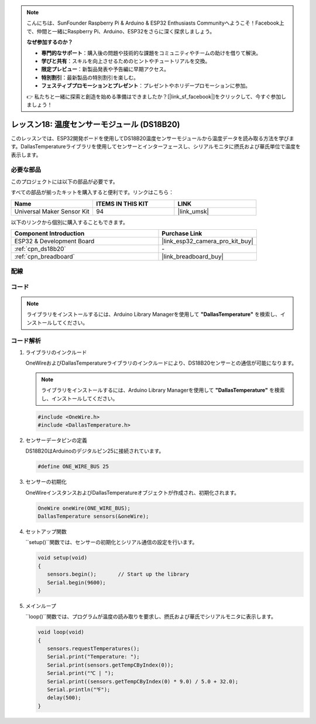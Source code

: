 .. note::

    こんにちは、SunFounder Raspberry Pi & Arduino & ESP32 Enthusiasts Communityへようこそ！Facebook上で、仲間と一緒にRaspberry Pi、Arduino、ESP32をさらに深く探求しましょう。

    **なぜ参加するのか？**

    - **専門的なサポート**：購入後の問題や技術的な課題をコミュニティやチームの助けを借りて解決。
    - **学びと共有**：スキルを向上させるためのヒントやチュートリアルを交換。
    - **限定プレビュー**：新製品発表や予告編に早期アクセス。
    - **特別割引**：最新製品の特別割引を楽しむ。
    - **フェスティブプロモーションとプレゼント**：プレゼントやホリデープロモーションに参加。

    👉 私たちと一緒に探索と創造を始める準備はできましたか？[|link_sf_facebook|]をクリックして、今すぐ参加しましょう！
    
.. _esp32_lesson18_ds18b20:

レッスン18: 温度センサーモジュール (DS18B20)
================================================

このレッスンでは、ESP32開発ボードを使用してDS18B20温度センサーモジュールから温度データを読み取る方法を学びます。DallasTemperatureライブラリを使用してセンサーとインターフェースし、シリアルモニタに摂氏および華氏単位で温度を表示します。

必要な部品
--------------------------

このプロジェクトには以下の部品が必要です。

すべての部品が揃ったキットを購入すると便利です。リンクはこちら：

.. list-table::
    :widths: 20 20 20
    :header-rows: 1

    *   - Name	
        - ITEMS IN THIS KIT
        - LINK
    *   - Universal Maker Sensor Kit
        - 94
        - |link_umsk|

以下のリンクから個別に購入することもできます。

.. list-table::
    :widths: 30 20
    :header-rows: 1

    *   - Component Introduction
        - Purchase Link

    *   - ESP32 & Development Board
        - |link_esp32_camera_pro_kit_buy|
    *   - :ref:`cpn_ds18b20`
        - \-
    *   - :ref:`cpn_breadboard`
        - |link_breadboard_buy|


配線
---------------------------

.. image:: img/Lesson_18_DS18B20_Module_esp32_bb.png
    :width: 100%


コード
---------------------------

.. note:: 
   ライブラリをインストールするには、Arduino Library Managerを使用して **"DallasTemperature"** を検索し、インストールしてください。

.. raw:: html

    <iframe src=https://create.arduino.cc/editor/sunfounder01/08628842-3743-431f-871e-51b51ae1851f/preview?embed style="height:510px;width:100%;margin:10px 0" frameborder=0></iframe>

コード解析
---------------------------

#. ライブラリのインクルード

   OneWireおよびDallasTemperatureライブラリのインクルードにより、DS18B20センサーとの通信が可能になります。

   .. note:: 
      ライブラリをインストールするには、Arduino Library Managerを使用して **"DallasTemperature"** を検索し、インストールしてください。

   .. code-block:: arduino

      #include <OneWire.h>
      #include <DallasTemperature.h>

#. センサーデータピンの定義

   DS18B20はArduinoのデジタルピン25に接続されています。

   .. code-block:: arduino

      #define ONE_WIRE_BUS 25

#. センサーの初期化

   OneWireインスタンスおよびDallasTemperatureオブジェクトが作成され、初期化されます。

   .. code-block:: arduino

      OneWire oneWire(ONE_WIRE_BUS);	
      DallasTemperature sensors(&oneWire);

#. セットアップ関数

   ``setup()``関数では、センサーの初期化とシリアル通信の設定を行います。

   .. code-block:: arduino

      void setup(void)
      {
         sensors.begin();	// Start up the library
         Serial.begin(9600);
      }

#. メインループ

   ``loop()``関数では、プログラムが温度の読み取りを要求し、摂氏および華氏でシリアルモニタに表示します。

   .. code-block:: arduino

      void loop(void)
      { 
         sensors.requestTemperatures();
         Serial.print("Temperature: ");
         Serial.print(sensors.getTempCByIndex(0));
         Serial.print("℃ | ");
         Serial.print((sensors.getTempCByIndex(0) * 9.0) / 5.0 + 32.0);
         Serial.println("℉");
         delay(500);
      }